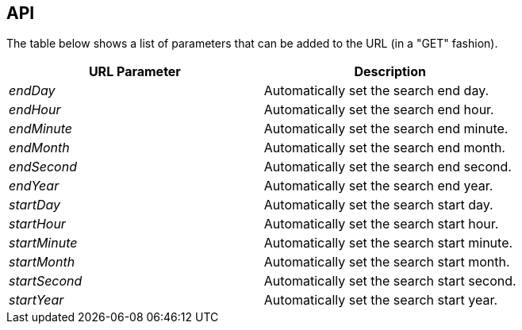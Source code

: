 == API

The table below shows a list of parameters that can be added to the URL (in a "GET" fashion). 

|===
| URL Parameter | Description

| _endDay_
| Automatically set the search end day.

| _endHour_
| Automatically set the search end hour.

| _endMinute_
| Automatically set the search end minute.

| _endMonth_
| Automatically set the search end month.

| _endSecond_
| Automatically set the search end second.

| _endYear_
| Automatically set the search end year.
 
| _startDay_
| Automatically set the search start day.

| _startHour_
| Automatically set the search start hour.

| _startMinute_
| Automatically set the search start minute.

| _startMonth_
| Automatically set the search start month.

| _startSecond_
| Automatically set the search start second.

| _startYear_
| Automatically set the search start year.

|===
